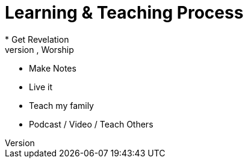 = Learning & Teaching Process
* Get Revelation
** Study Word, Pray, Worship
** Make Notes
** Live it
** Teach my family
** Podcast / Video / Teach Others
